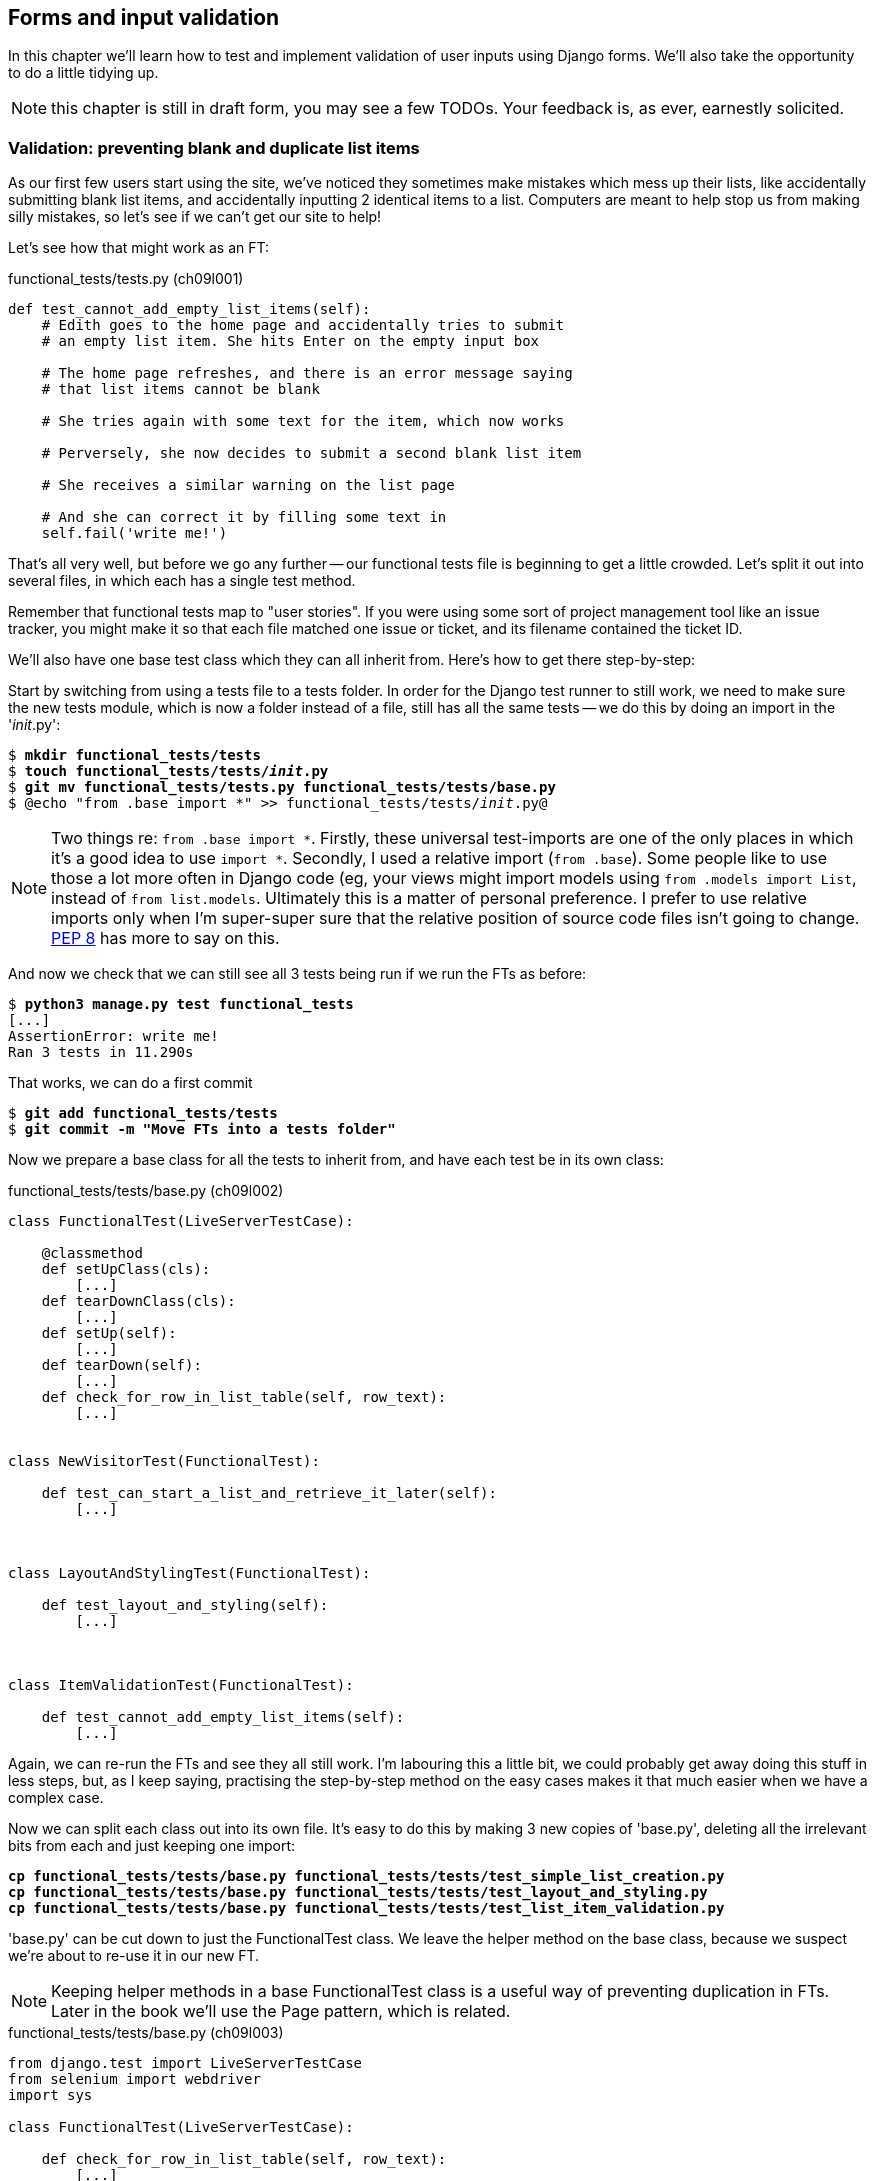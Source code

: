 Forms and input validation
--------------------------

In this chapter we'll learn how to test and implement validation of user inputs
using Django forms. We'll also take the opportunity to do a little tidying up.

NOTE: this chapter is still in draft form, you may see a few TODOs.  Your
feedback is, as ever, earnestly solicited.


Validation: preventing blank and duplicate list items
~~~~~~~~~~~~~~~~~~~~~~~~~~~~~~~~~~~~~~~~~~~~~~~~~~~~~

As our first few users start using the site, we've noticed they sometimes make 
mistakes which mess up their lists, like accidentally submitting blank list
items, and accidentally inputting 2 identical items to a list.  Computers are
meant to help stop us from making silly mistakes, so let's see if we can't get
our site to help!

Let's see how that might work as an FT:


[role="sourcecode"]
.functional_tests/tests.py (ch09l001)
[source,python]
----
def test_cannot_add_empty_list_items(self):
    # Edith goes to the home page and accidentally tries to submit
    # an empty list item. She hits Enter on the empty input box

    # The home page refreshes, and there is an error message saying
    # that list items cannot be blank

    # She tries again with some text for the item, which now works

    # Perversely, she now decides to submit a second blank list item

    # She receives a similar warning on the list page

    # And she can correct it by filling some text in
    self.fail('write me!')
----

That's all very well, but before we go any further -- our functional tests
file is beginning to get a little crowded.  Let's split it out into several
files, in which each has a single test method.  

Remember that functional tests map to "user stories". If you were using some
sort of project management tool like an issue tracker, you might make it so
that each file matched one issue or ticket, and its filename contained the
ticket ID.

We'll also have one base test class which they can all inherit from.  Here's 
how to get there step-by-step:

Start by switching from using a tests file to a tests folder. In order for the
Django test runner to still work, we need to make sure the new tests module,
which is now a folder instead of a file, still has all the same tests -- we do
this by doing an import in the '__init__.py':

[subs="specialcharacters,quotes"]
----
$ *mkdir functional_tests/tests*
$ *touch functional_tests/tests/__init__.py*
$ *git mv functional_tests/tests.py functional_tests/tests/base.py*
$ @echo "from .base import *" >> functional_tests/tests/__init__.py@
----

NOTE: Two things re: `from .base import *`. Firstly, these universal 
test-imports are one of the only places in which it's a good idea to use
`import *`.  Secondly, I used a relative import (`from .base`). Some people
like to use those a lot more often in Django code (eg, your views might import
models using `from .models import List`, instead of `from list.models`.
Ultimately this is a matter of personal preference.  I prefer to use relative 
imports only when I'm super-super sure that the relative position of source
code files isn't going to change.
http://www.python.org/dev/peps/pep-0008/#imports[PEP 8] has more to say on
this.

And now we check that we can still see all 3 tests being run if we run
the FTs as before:

[subs="specialcharacters,quotes"]
----
$ *python3 manage.py test functional_tests*
[...]
AssertionError: write me!
Ran 3 tests in 11.290s
----

That works, we can do a first commit

[subs="specialcharacters,quotes"]
----
$ *git add functional_tests/tests*
$ *git commit -m "Move FTs into a tests folder"*
----

Now we prepare a base class for all the tests to inherit from, and have
each test be in its own class:

[role="sourcecode"]
.functional_tests/tests/base.py (ch09l002)
[source,python]
----
class FunctionalTest(LiveServerTestCase):

    @classmethod
    def setUpClass(cls):
        [...]
    def tearDownClass(cls):
        [...]
    def setUp(self):
        [...]
    def tearDown(self):
        [...]
    def check_for_row_in_list_table(self, row_text):
        [...]


class NewVisitorTest(FunctionalTest):

    def test_can_start_a_list_and_retrieve_it_later(self):
        [...]



class LayoutAndStylingTest(FunctionalTest):

    def test_layout_and_styling(self):
        [...]



class ItemValidationTest(FunctionalTest):

    def test_cannot_add_empty_list_items(self):
        [...]
----

Again, we can re-run the FTs and see they all still work.  I'm labouring this a
little bit, we could probably get away doing this stuff in less steps, but, as
I keep saying, practising the step-by-step method on the easy cases makes it
that much easier when we have a complex case.

Now we can split each class out into its own file.  It's easy to do this
by making 3 new copies of 'base.py', deleting all the irrelevant bits from
each and just keeping one import:

[subs="specialcharacters,quotes"]
----
*cp functional_tests/tests/base.py functional_tests/tests/test_simple_list_creation.py*
*cp functional_tests/tests/base.py functional_tests/tests/test_layout_and_styling.py*
*cp functional_tests/tests/base.py functional_tests/tests/test_list_item_validation.py*
----

'base.py' can be cut down to just the FunctionalTest class.  We leave the
helper method on the base class, because we suspect we're about to re-use
it in our new FT.

NOTE: Keeping helper methods in a base FunctionalTest class is a useful way 
of preventing duplication in FTs.  Later in the book we'll use the Page
pattern, which is related.

[role="sourcecode"]
.functional_tests/tests/base.py (ch09l003)
[source,python]
----
from django.test import LiveServerTestCase
from selenium import webdriver
import sys

class FunctionalTest(LiveServerTestCase):

    def check_for_row_in_list_table(self, row_text):
        [...]

----

Our first FT is now in its own file, with one class and one test method:

[role="sourcecode"]
.functional_tests/tests/test_simple_list_creation.py (ch09l004)
[source,python]
----
from .base import FunctionalTest
from selenium import webdriver
from selenium.webdriver.common.keys import Keys

class NewVisitorTest(FunctionalTest):
    def test_can_start_a_list_and_retrieve_it_later(self):
        [...]
----

The layout and styling FT is now one file and one class:

[role="sourcecode"]
.functional_tests/tests/test_layout_and_styling.py (ch09l005)
[source,python]
----
from .base import FunctionalTest

class LayoutAndStylingTest(FunctionalTest):
        [...]
----

And finally our new validation test is in a file of its own too:

[role="sourcecode"]
.functional_tests/tests/test_list_item_validation.py (ch09l006)
[source,python]
----
from .base import FunctionalTest

class ItemValidationTest(FunctionalTest):
        [...]
----

Finally we need to change the tests module's dunderinit to import our 3
test classes:


[role="sourcecode"]
.functional_tests/tests/__init__.py (ch09l007)
[source,python]
----
from .test_simple_list_creation import NewVisitorTest
from .test_layout_and_styling import LayoutAndStylingTest
from .test_list_item_validation import ItemValidationTest
----

And we can test everything worked by re-running `manage.py test`, and checking
once again that all 3 tests are run.

----
AssertionError: write me!
----

As a side-bonus, we're now able to run an individual test class, like this:

[subs="specialcharacters,quotes"]
----
$ *python3 manage.py test functional_tests.ItemValidationTest*
[...]
AssertionError: write me!
----

Brilliant, no need to sit around waiting for all the FTs when we're only
interested in a single one. Although we need to remember to run all of them
now and again, to check for regressions.  Later in the book we'll see how
to give that task over to an automated Continuous Integration loop. For now
let's commit!

[subs="specialcharacters,quotes"]
----
$ *git status* 
$ *git add functional_tests* 
$ *git commit -m"Moved Fts into their own individual files"*
----


Now let's start implementing the test, or at least the beginning of it:


[role="sourcecode"]
.functional_tests/tests/test_list_item_validation.py (ch09l008)
[source,python]
----
def test_cannot_add_empty_list_items(self):
    # Edith goes to the home page and accidentally tries to submit
    # an empty list item. She hits Enter on the empty input box
    self.browser.get(self.server_url)
    self.browser.find_element_by_id('id_new_item').send_keys('\n')

    # The home page refreshes, and there is an error message saying
    # that list items cannot be blank
    error = self.browser.find_element_by_css_selector('.error') #<1>
    self.assertEqual(error.text, "You can't have an empty list item")

    # She tries again with some text for the item, which now works
    self.browser.find_element_by_id('id_new_item').send_keys('Buy milk\n')
    self.check_for_row_in_list_table('1: Buy milk') #<2>

    # Perversely, she now decides to submit a second blank list item
    self.browser.find_element_by_id('id_new_item').send_keys('\n')

    # She receives a similar warning on the list page
    self.check_for_row_in_list_table('1: Buy milk')
    error = self.browser.find_element_by_css_selector('.error')
    self.assertEqual(error.text, "You can't have an empty list item")

    # And she can correct it by filling some text in
    self.browser.find_element_by_id('id_new_item').send_keys('Make tea\n')
    self.check_for_row_in_list_table('1: Buy milk')
    self.check_for_row_in_list_table('2: Make tea')

    self.fail("Don't forget to also test duplicate items!")

----

A couple of things to note about this test:

<1> We specify we're going to use a CSS class called `.error` to mark our
error text.  We'll see that Bootstrap has some useful styling for those
<2> As predicted, we are re-using the `check_for_row_in_list_table` helper
function when we want to confirm that list item submission *does* work.

TODO: actually use those bootstrap classes! 

The technique of keeping helper methods in a parent class is absolutely
vital to preventing duplication across your functional test code.  The day
we decide to change the implementation of how our list table works, we want
to make sure we only have to change our FT code in one place, not in dozens
of places across loads of FTs...

And we're off!

----
selenium.common.exceptions.NoSuchElementException: Message: 'Unable to locate
element: {"method":"css selector","selector":".error"}' ; Stacktrace: 
----


Using model-layer validation
~~~~~~~~~~~~~~~~~~~~~~~~~~~~

There are two levels at which you can do validation in Django. One is
at the model level, and the other is higher up at the forms level.  I
like to use the lower level whenever possible, partially because I'm
a bit too fond of databases and database integrity rules, and partially
because it's safer -- you can sometimes forget which form you use to 
validate input, but you're always going to use the same database.


Refactoring unit tests into several files
^^^^^^^^^^^^^^^^^^^^^^^^^^^^^^^^^^^^^^^^^

We're going to want to add another test for our model, but before we
do so, it's time to tidy up our unit tests in a similar way to the
functional tests:

[subs="specialcharacters,quotes"]
----
$ @mkdir lists/tests@
$ @touch lists/tests/__init__.py@
$ @git mv lists/tests.py lists/tests/test_all.py@
$ @echo "from .test_all import *" > lists/tests/__init__.py@
$ @git st@
$ @git add lists/tests@
$ @python3 manage.py test lists@
[...]
Ran 9 tests in 0.034s

OK
$ @git commit -m"Move unit tests into a folder with single file"@
----

Now we turn test_all into two files, one called `test_views.py` which
only contains view tests, and one called `test_models.py`:

[subs="specialcharacters,quotes"]
----
$ *git mv lists/tests/test_all.py lists/tests/test_views.py*
$ *cp lists/tests/test_views.py lists/tests/test_models.py*
----

We then strip 'test_models.py' down to being just the one test -- it means
it needs far fewer imports:

[role="sourcecode"]
.lists/tests/test_models.py (ch09l009)
[source,python]
----
from django.test import TestCase

from lists.models import Item, List


class ListAndItemModelsTest(TestCase):

    def test_saving_and_retrieving_items(self):
        list = List()
        [...]
----

Whereas 'test_views.py'  just loses one class:

[role="sourcecode"]
.lists/tests/test_views.py (ch09l010)
[source,diff]
----
--- a/lists/tests/test_views.py
+++ b/lists/tests/test_views.py
@@ -103,34 +103,3 @@ class ListViewTest(TestCase):
         self.assertNotContains(response, 'other list item 1')
         self.assertNotContains(response, 'other list item 2')
 
-
-
-class ListAndItemModelsTest(TestCase):
-
-    def test_saving_and_retrieving_items(self):
[...]
----

And we re-run the tests to check everything is still there:

[subs="specialcharacters,macros"]
----
$ pass:quotes[*python3 manage.py test lists*] 
ImportError: No module named 'lists.tests.test_all'
----

Oops!  Forgot to change the dunderinit:


[role="sourcecode"]
.lists/tests/__init__.py (ch09l011)
[source,python]
----
from .test_models import *
from .test_views import *
----

[subs="specialcharacters,quotes"]
----
$ *python3 manage.py test lists*
[...]
Ran 9 tests in 0.040s

OK
----

Great!  

[subs="specialcharacters,quotes"]
----
$ *git add lists/tests*
$ *git commit -m "Split out unit tests into two files"*
----

NOTE: Some people like to make their unit tests into a tests folder straight
away, as soon as they start a project, with the addition of another file,
'test_forms.py'. That's a perfectly good idea, I just thought I'd wait until it
became necessary, to avoid doing too much housekeeping all in the first
chapter!



Unit testing model validation and the self.assertRaises context manager
^^^^^^^^^^^^^^^^^^^^^^^^^^^^^^^^^^^^^^^^^^^^^^^^^^^^^^^^^^^^^^^^^^^^^^^

Let's add a new test method to `ListAndItemModelsTest`, which tries to create
a blank list item:

[role="sourcecode"]
.lists/tests/test_models.py (ch09l012)
[source,python]
----
from django.core.exceptions import ValidationError
class ListAndItemModelsTest(TestCase):
    [...]

    def test_cannot_save_empty_list_items(self):
        list1 = List.objects.create()
        item = Item(list=list1, text='')
        with self.assertRaises(ValidationError):
            item.save()
----

This is a new unit testing technique: when we want to check that doing
something will raise an error, we can use the `self.assertRaises` context
manager.  We could have used something like this instead:

[role="skipme"]
[source,python]
----
try:
    item.save()
    self.fail('The full_clean should have raised an exception')
except ValidationError:
    pass
----

But the `with` formulation is neater.  Now, we can try running the test, 
and see if fail:

----
    item.save()
AssertionError: ValidationError not raised
----


Overriding the save method on a model to ensure validation
^^^^^^^^^^^^^^^^^^^^^^^^^^^^^^^^^^^^^^^^^^^^^^^^^^^^^^^^^^

And now we discover one of Django's dirty little secrets. 'This test should
already pass'.  If you take a look at the
https://docs.djangoproject.com/en/1.5/ref/models/fields/#blank[docs for the
Django model fields], you'll see that `TextField` actually defaults to
`blank=False`, which means that it 'should' disallow empty values.

So why is the test not failing?  Well, for 
https://groups.google.com/forum/#!topic/django-developers/uIhzSwWHj4c[slightly
tedious historical reasons], Django models don't run full validation on
save.  As we'll see later, any constraints that are actually implemented in the
database will raise errors on save, but Sqlite doesn't support enforcing
emptiness constraints on text columns, and so our save method is letting this
invalid value through silently.

Django does have a method to manually run full validation however, called
`full_clean`.  You can hack it in to see it work if you like:


[role="sourcecode"]
.lists/tests/test_models.py
[source,python]
----
    with self.assertRaises(ValidationError):
        item.save()
        item.full_clean()
----

Which would get the tests to pass.  Let's revert it an make a real
implementation by overriding the model's `save` method:

[role="sourcecode"]
.lists/models.py (ch09l013)
[source,python]
----
class Item(models.Model):
    text = models.TextField()
    list = models.ForeignKey(List)

    def save(self, *args, **kwargs):
        self.full_clean()
        super().save(*args, **kwargs)
----

NOTE: It's good practice to use `*args, **kwargs` when overriding Django
model methods like `save`, because they're called from all sorts of strange
places, and you want to make sure those arguments get passed to the superclass
save, so that all the Django magic still works.

That works:

[subs="specialcharacters,macros"]
----
$ pass:quotes[*python3 manage.py test lists*] 
Creating test database for alias 'default'...
..........
 ---------------------------------------------------------------------
Ran 10 tests in 0.037s

OK
Destroying test database for alias 'default'...
----


Handling model validation errors in the view:
~~~~~~~~~~~~~~~~~~~~~~~~~~~~~~~~~~~~~~~~~~~~~

Next we want to surface those validation errors from the model into a useful
form for the user.  This is the job of the view and template. We start by
adjusting our tests in the `NewListTest` class.  I'm going to use two slightly
different error-handling patterns here.

In the first case, our URL and view for new lists will optionally render the
same template as the home page, but with the addition of an error message.
Here's a unit test for that:

[role="sourcecode"]
.lists/tests/test_views.py (ch09l014)
[source,python]
----
class NewListTest(TestCase):
    [...]

    def test_validation_errors_sent_back_to_home_page_template(self):
        response = self.client.post('/lists/new', data={'item_text': ''})
        self.assertEqual(Item.objects.all().count(), 0)
        self.assertTemplateUsed(response, 'home.html')
        expected_error =  "You can't have an empty list item"
        self.assertContains(response, expected_error)
----

As we're writing this test, we might get slightly offended by the '/lists/new'
URL, which we're manually entering as a string. We've got a lot of URLs
hard-coded in our tests, in our views, and in our templates, which violates the
DRY principle.  I don't mind a bit of duplication in tests, but we should
definitely be on the lookout for hard-coded URLs in our views and templates,
and make a note to refactor them out.  But we won't do them straight away,
because right now our application is in a broken state. We want to get back
to a working state first.  

As it is, the test fails out with an error -- our view tries to save an item
with blank text, but the model validation raises an exception:

----
django.core.exceptions.ValidationError: {'text': ['This field cannot be
blank.']}
----

So we try our first approach:  using a try/except to detect errors. Obeying the
testing goat, we start by just the try/except and nothing else.  The tests
should tell us what to code next...

[role="sourcecode"]
.lists/views.py (ch09l015)
[source,python]
----
from django.core.exceptions import ValidationError
[...]

def new_list(request):
    list = List.objects.create()
    try:
        Item.objects.create(text=request.POST['item_text'], list=list)
    except ValidationError:
        pass
    return redirect('/lists/%d/' % (list.id,))
----

As we're looking at the view code, we make a note that there's a hard-coded
URL in there.  Let's add that to our scratchpad:

* remove hard-coded URLs from 'views.py'

Back to the test, which wants us to use a template:

----
AssertionError: No templates used to render the response
----

We try that naively:

[role="sourcecode"]
.lists/views.py (ch09l016)
[source,python]
----
    except ValidationError:
        return render(request, 'home.html')
----

And the tests now tell us to put the error message into the template:

----
AssertionError: False is not true : Couldn't find 'You can't have an empty list
item' in response
----

We do that by passing a new template variable in:

[role="sourcecode"]
.lists/views.py (ch09l017)
[source,python]
----
    except ValidationError:
        error_text = "You can't have an empty list item"
        return render(request, 'home.html', {"error": error_text})
----

And adjusting the template itself:

[role="sourcecode"]
.lists/templates/home.html (ch09l018)
[source,html]
----
    <form method="POST" action="/lists/new" >
        <input name="item_text" id="id_new_item" placeholder="Enter a to-do item" />
        {% csrf_token %}
        {% if error %}
            <p class="error">{{ error }}</p>
        {% endif %}
    </form>
----

Making a note of another hard-coded URL in the form:

* remove hard-coded URLs from 'views.py'
* remove hard-coded URLs from form in 'home.html'

Hmm, it looks like this code doesn't quite work:

----
AssertionError: False is not true : Couldn't find 'You can't have an empty list
item' in response
----

A little print-based debug...

[role="sourcecode"]
.lists/tests/test_views.py
[source,python]
----
expected_error =  "You can't have an empty list item"
print(response.content.decode())
self.assertContains(response, expected_error)
----

...will show us the cause: Django has HTML-escaped the apostrophe:

----
<p class="error">You can&#39;t have an empty list item</p>
----

We could hack something like this in to our test:

[role="skipme"]
[source,python]
----
    expected_error =  "You can&#39;t have an empty list item"
----

But using Django's helper function is probably a better idea:


[role="sourcecode"]
.lists/tests/test_views.py (ch09l019)
[source,python]
----
from django.utils.html import escape
[...]

    expected_error =  escape("You can't have an empty list item")
    self.assertContains(response, expected_error)
----

That passes!  Do the FTs pass?


[subs="specialcharacters,macros"]
----
$ pass:quotes[*python3 manage.py test functional_tests.ItemValidationTest*] 
[...]
  File
"/workspace/superlists/functional_tests/tests/test_list_item_validation.py",
line 24, in test_cannot_add_empty_list_items
[...]
selenium.common.exceptions.NoSuchElementException: Message: 'Unable to locate
element: {"method":"id","selector":"id_list_table"}' ; Stacktrace: 

----

Not quite, but they did get a little further.  Checking the `line 24`, we can
see that we've got past the first part of the test, and are now onto the second
check -- that submitting a second empty item also raises an exception.  That's
currently producing a server error instead of a nice exception, so let's fix
that.

First, a little commit:


[subs="specialcharacters,quotes"]
----
$ *git commit -am"Adjust new list view to render validation errors"*
----


Django pattern: processing POST request in the same view as renders the form
^^^^^^^^^^^^^^^^^^^^^^^^^^^^^^^^^^^^^^^^^^^^^^^^^^^^^^^^^^^^^^^^^^^^^^^^^^^^

This time we'll use a slightly different approach, one that's actually a very
common pattern in Django, which is to use the same view to process POST
requests as to render the form that they come from.  Whilst this doesn't fit
the REST-ful URL model quite as well, it has the important advantage that the
same URL can display a form, and display any errors encountered in processing
the user's input.

So, in 'list.html', our form will have a different target:

[role="sourcecode"]
.lists/templates/list.html (ch09l020)
[source,html]
----
    <form method="POST" action="/lists/{{ list.id }}/" >
----

Incidentally, that's another item in our to-do list:

* remove hard-coded URLs from 'views.py'
* remove hard-coded URLs from form in 'home.html'
* remove hard-coded URLs from form in 'list.html'

This will immediately break our original functional test:

[subs="specialcharacters,macros"]
----
$ pass:quotes[*python3 manage.py test functional_tests.NewVisitorTest*]
AssertionError: '2: Use peacock feathers to make a fly' not found in ['1: Buy
peacock feathers']
----

Now let's change the tests for saving POST requests to existing lists. We
move them both into `ListViewTest`, and make them point at the base list URL:

[role="sourcecode"]
.lists/tests/test_views.py (ch09l021)
[source,python]
----
class ListViewTest(TestCase):

    def test_list_view_passes_list_to_list_template(self):
        [...]

    def test_list_view_displays_items_for_that_list(self):
        [...]

    def test_can_save_a_POST_request_to_an_existing_list(self):
        [...]
        self.client.post(
            '/lists/%d/' % (correct_list.id,),
            data={'item_text': 'A new item for an existing list'}
        )

    def test_POST_redirects_to_list_view(self):
        [...]
        response = self.client.post(
            '/lists/%d/' % (correct_list.id,),
----

Note that the `NewItemTest` class disappears.  I've also changed the name
of the redirect test to make it explicit that it only applies to POST 
requests. That gives

----
FAIL: test_POST_redirects_to_list_view (lists.tests.test_views.ListViewTest)
AssertionError: 200 != 302 : Response didn't redirect as expected: Response
code was 200 (expected 302)
[...]
FAIL: test_can_save_a_POST_request_to_an_existing_list
(lists.tests.test_views.ListViewTest)
AssertionError: 0 != 1
----

We change the `view_list` function to handle two types of request,
and delete the `add_item` view:


[role="sourcecode"]
.lists/views.py (ch09l022)
[source,python]
----
def view_list(request, list_id):
    list = List.objects.get(id=list_id)
    if request.method == 'POST':
        Item.objects.create(text=request.POST['item_text'], list=list)
        return redirect('/lists/%d/' % (list.id,))
    return render(request, 'list.html', {'list': list})
----


Oops, a couple of unexpected failures:

----
django.core.exceptions.ViewDoesNotExist: Could not import lists.views.add_item.
View does not exist in module lists.views.
[...]
django.core.exceptions.ViewDoesNotExist: Could not import lists.views.add_item.
View does not exist in module lists.views.
----

It's because we've deleted the view, but it's still being referred to in
'urls.py'.  We remove it from there:

[role="sourcecode"]
.lists/urls.py (ch09l023)
[source,python]
----
urlpatterns = patterns('',
    url(r'^(\d+)/$', 'lists.views.view_list', name='view_list'),
    url(r'^new$', 'lists.views.new_list', name='new_list'),
)
----

And that gets us to the `OK`. Let's try a full FT run, to make sure our
refactor is complete:


[subs="specialcharacters,quotes"]
----
$ *python3 manage.py test functional_tests*
[...]

Ran 3 tests in 15.276s

FAILED (errors=1)
----

We're back to the 1 failure in our new functional test. We should commit there.

[subs="specialcharacters,quotes"]
----
$ *git commit -am"Refactor list view to handle new item POSTs"*
----


Now we can write a new unit test for the validation of items posted 
to the 'existing' lists view.  It's very similar to the one for the 
home page, just a couple of tweaks:

[role="sourcecode"]
.lists/tests/test_views.py (ch09l024)
[source,python]
----
class ListViewTest(TestCase):
    [...]

    def test_validation_errors_end_up_on_lists_page(self):
        listey = List.objects.create()
        
        response = self.client.post(
            '/lists/%d/' % (listey.id,),
            data={'item_text': ''}
        ) 
        self.assertEqual(Item.objects.all().count(), 0)
        self.assertTemplateUsed(response, 'list.html')
        expected_error =  escape("You can't have an empty list item")
        self.assertContains(response, expected_error)
----

Which should fail, because our view currently doesn't catch validation
errors from the save. 

----
django.core.exceptions.ValidationError: {'text': ['This field cannot be
blank.']}
----

Here's an implementation:


[role="sourcecode"]
.lists/views.py (ch09l025)
[source,python]
----
def view_list(request, list_id):
    list = List.objects.get(id=list_id)
    error = None

    if request.method == 'POST':
        try:
            Item.objects.create(text=request.POST['item_text'], list=list)
            return redirect('/lists/%d/' % (list.id,))
        except ValidationError:
            error = "You can't have an empty list item"

    return render(request, 'list.html', {'list': list, "error": error})
----

It's not deeply satisfying is it? There's definitely some duplication of code
here, that try/except occurs twice in 'views.py', and in general things are 
feeling clunky.

Let's wait a bit before we do a refactor though, because we know we're about to
do some slightly different validation coding for duplicate items. We'll just
add it to our scratchpad for now:

* remove hard-coded URLs from 'views.py'
* remove hard-coded URLs from form in 'home.html'
* remove hard-coded URLs from form in 'list.html'
* remove duplication of validation logic in views.


NOTE: One of the reasons that the "three strikes and refactor" rule exists is
that, if you wait until you have 3 use cases, each might be slightly different,
and it gives you a better view for what the commmon functionality is.  If you
refactor too early, you may find that the 3rd use case doesn't quite fit with
your refactored code...

Meantime we need to add the error to the list template.

[role="sourcecode"]
.lists/templates/list.html (ch09l026)
[source,html]
----
<form method="POST" action="/lists/{{ list.id }}/" >
    <input name="item_text" id="id_new_item" placeholder="Enter a to-do item" />
    {% csrf_token %}
    {% if error %}
        <p class="error">{{ error }}</p>
    {% endif %}
</form>
----


And that gets us to the end of the test!

----
AssertionError: Don't forget to also test duplicate items!
----

Fantastic!  We're back to a working state, so we can take a look at some
of the items on our scratchpad.  But I'd say it's a good time for a tea
break first...


Refactor: Removing hard-coded URLs
~~~~~~~~~~~~~~~~~~~~~~~~~~~~~~~~~~

Do you remember those `name=` parameters in 'urls.py'? We just copied
them across from the default example Django gave us, and I've been giving
them some reasonably descriptive names. Now we find out what they're for!

[role="skipme"]
[source,python]
----
    url(r'^(\d+)/$', 'lists.views.view_list', name='view_list'),
    url(r'^new$', 'lists.views.new_list', name='new_list'),
----

The {% url %} template tag
^^^^^^^^^^^^^^^^^^^^^^^^^^

We can replace the hard-coded URL in 'home.html' with a Django template tag
which refers to the URL's "name":

[role="sourcecode"]
.lists/templates/home.html (ch09l026-1)
[source,html]
----
    <form method="POST" action="{% url 'new_list' %}" >
----

We check that doesn't break the unit tests:

[subs="specialcharacters,macros"]
----
$ pass:quotes[*python3 manage.py test lists*]
OK
----

And we check the functional tests too:

[subs="specialcharacters,macros"]
----
$ pass:quotes[*python3 manage.py test functional_tests*]
AssertionError: Don't forget to also test duplicate items!

Ran 3 tests in 12.932s
----

That's OK, it's the `self.fail` at the end of the test. We're happy the 
application still works just as well.

* remove hard-coded URLs from 'views.py'
* [strikethrough line-through]#remove hard-coded URLs from form in 'home.html'#
* remove hard-coded URLs from form in 'list.html'
* remove duplication of validation logic in views.

Let's do the other template while we're at it.  This one is more interesting,
because we pass it a parameter:


[role="sourcecode"]
.lists/templates/list.html (ch09l026-2)
[source,html]
----
    <form method="POST" action="{% url 'view_list' list.id %}" >
----

More info in the 
https://docs.djangoproject.com/en/1.5/ref/templates/builtins/#url[Django docs
on template tags].

We run the tests again, and check they all pass (or get to the expected
self.fail):

[subs="specialcharacters,macros"]
----
$ pass:quotes[*python3 manage.py test lists*]
OK
$ pass:quotes[*python3 manage.py test functional_tests*]
FAILED (failures=1)
----

That's worthy of a commit:

[subs="specialcharacters,quotes"]
----
$ *git commit -am"Refactor hard-coded URLs out of templates"*
----

Now let's tackle 'views.py. One way of doing it is just like in the
template, passing in the name of the URL and a positional argument:

[role="sourcecode"]
.lists/views.py (ch09l026-3)
[source,python]
----
def new_list(request):
    [...]
    return redirect('view_list', list.id)
----

That would get the unit and functional tests passing, but the `redirect`
function can do even better magic than that!  In Django, because Model objects
are often associated with a particular URL, you can define a special function
called `get_absolute_url` which says what page diplays the item.  It's useful
in this case, but it's also useful in the Django admin view (which we'll see
later in the book): it will let you jump from looking at an object in the admin
view to looking at the object on the live site. I'd always recommend defining
a `get_absolute_url` for a model whenever there is one that makes sense, it
takes no time at all.

All it takes is a super-simple unit test in 'test_models.py':

[role="sourcecode"]
.lists/tests/test_models.py (ch09l026-4)
[source,python]
----
    def test_get_absolute_url(self):
        list1 = List.objects.create()
        self.assertEqual(list1.get_absolute_url(), '/lists/%d/' % (list1.id,))
----

//TODO: simplify first model test at this point??

Which gives


----
AttributeError: 'List' object has no attribute 'get_absolute_url'
----

And the implementation use one of Django's shortcut functions, so again we
obey DRY and avoid using a hard-coded string:

[role="sourcecode"]
.lists/models.py (ch09l026-5)
[source,python]
----
from django.shortcuts import resolve_url


class List(models.Model):

    def get_absolute_url(self):
        return resolve_url('view_list', self.id)
----

And now we can use it in the view -- the `redirect` function just takes the
object we want to redirect to, and it uses `get_absolute_url` under the
hood automagically!


[role="sourcecode"]
.lists/views.py (ch09l026-6)
[source,python]
----
def new_list(request):
    [...]
    return redirect(list)
----

Again, there's more info in the
https://docs.djangoproject.com/en/1.5/topics/http/shortcuts/#redirect[Django
docs]

Grand.  A full unit test and functional test run to assure ourselves that
everything still works:

[subs="specialcharacters,macros"]
----
$ pass:quotes[*python3 manage.py test lists*]
OK
$ pass:quotes[*python3 manage.py test functional_tests*]
FAILED (failures=1)
----

Cross off our todos:

* [strikethrough line-through]#remove hard-coded URLs from 'views.py'#
* [strikethrough line-through]#remove hard-coded URLs from form in 'home.html'#
* [strikethrough line-through]#remove hard-coded URLs from form in 'list.html'#
* remove duplication of validation logic in views.

And a commit:

[subs="specialcharacters,quotes"]
----
$ *git commit -am"Use get_absolute_url on List model to DRY urls in views"*
----

And back to our onions...




Another FT for duplicate items
~~~~~~~~~~~~~~~~~~~~~~~~~~~~~~

We can delete the `self.fail` from the previous test and add a second
test method to `ItemValidationTest`:

[role="sourcecode"]
.functional_tests/tests/test_list_item_validation.py (ch09l027)
[source,python]
----
def test_cannot_add_dulicate_items(self):
    # Edith goes to the home page and starts a new list
    self.browser.get(self.server_url)
    self.browser.find_element_by_id('id_new_item').send_keys('Buy wellies\n')
    self.check_for_row_in_list_table('1: Buy wellies')

    # She accidentally tries to enter a duplicate item
    self.browser.find_element_by_id('id_new_item').send_keys('Buy wellies\n')

    # She sees a helpful error message
    self.check_for_row_in_list_table('1: Buy wellies')
    error = self.browser.find_element_by_css_selector('.error')
    self.assertEqual(error.text, "You've already got this in your list")
----

Why have two test methods rather than extending one, or having a new file
and class?  It just feels like these two tests belong together, but are
separate enough to merit being their own class...


[subs="specialcharacters,macros"]
----
$ pass:quotes[*python3 manage.py test functional_tests.ItemValidationTest*] 
[...]
selenium.common.exceptions.NoSuchElementException: Message: 'Unable to locate
element: {"method":"css selector","selector":".error"}' ; Stacktrace: 

Ran 2 tests in 9.613s
----

OK, so we know the first of the two tests passes now, is there a way to run
just the failing one, I hear you ask!  Why yes indeed -- the technique known
as 'Dontification'.

Dontification
^^^^^^^^^^^^^

[role="sourcecode skipme"]
.lists/functional_tests/test_list_item_validation.py
[source,python]
----
    def DONTtest_cannot_add_empty_list_items(self):
----

We can 'temporarily' rename any of our test methods in such a way that they
don't begin with `test_`, and then the test runner ignores them.

WARNING: Dontification is dangerous -- you need to remember to change it back 
before you commit your changes back to the repo.  This is why line-by-line 
reviews of each of your diffs are a good idea!


Preventing duplicates at the model layer
^^^^^^^^^^^^^^^^^^^^^^^^^^^^^^^^^^^^^^^^

We add another test to our model unit tests to check that duplicate items
in the same list raise an error

[role="sourcecode"]
.lists/tests/test_models.py (ch09l028)
[source,python]
----
def test_cannot_save_duplicate_items(self):
    list1 = List.objects.create()
    Item.objects.create(list=list1, text='bla')
    with self.assertRaises(ValidationError):
        Item.objects.create(list=list1, text='bla')
----

And, while it occurs to us, we add another test to make sure we don't 
overdo it on our integrity constraints:


[role="sourcecode"]
.lists/tests/test_models.py (ch09l029)
[source,python]
----
def test_CAN_save_same_item_to_different_lists(self):
    list1 = List.objects.create()
    list2 = List.objects.create()
    Item.objects.create(list=list1, text='bla')
    Item.objects.create(list=list2, text='bla') # should not raise
----

I always like to put a little comment for tests which are checking 
that a particular use case should 'not' raise an error, otherwise
it can be hard to see what's being tested.

----
AssertionError: ValidationError not raised
----

If we want to get it deliberately wrong, we can do this:


[role="sourcecode"]
.lists/models.py (ch09l030)
[source,python]
----
class Item(models.Model):
    text = models.TextField(unique=True)
    list = models.ForeignKey(List)
----

That lets us check that our second test really does pick up on this
problem:

----
Traceback (most recent call last):
  File "/workspace/superlists/lists/tests/test_models.py", line 60, in
test_CAN_save_same_item_to_different_lists
    Item.objects.create(list=list2, text='bla') # should not raise
    [...]
django.core.exceptions.ValidationError: {'text': ['Item with this Text already
exists.']}
----

.An aside on when to test for developer stupidity
*******************************************************************************
One of the judgement calls in testing is when you should write tests that sound
like "check we haven't done something stupid".  In general, you should be wary
of these.

In this case, we've written a test to check that you can't save duplicate items
to the same list.  Now, the simplest way to get that test to pass, the way in
which you'd write the least lines of code, would be to make it impossible to
save 'any' duplicate items.  That justifies writing another test, despite the
fact that it would be a "stupid" or "wrong" thing for us to code.

But you can't be writing tests for every possible way we could have coded
something wrong.  If you have a function that adds two numbers, you can write
a couple of tests:

[role="skipme"]
[source,python]
----
assert adder(1, 1) == 2
assert adder(2, 1) == 3
----

But you have the right to assume that the implementation isn't deliberately
screwey or perverse:

[role="skipme"]
[source,python]
----
def adder(a, b):
    # unlikely code!
    if a = 3:
        return 666
    else:
        return a + b
----

One way of putting it is that you should trust yourself not to do something
'deliberately' stupid, but not to do something 'accidentally' stupid.
*******************************************************************************

Great.  The real implementation happens in a special class attribute called
`Meta`, and a constraint which says that that an item must be unique for a
particular list, or in other words, that text and list must be unique together:

[role="sourcecode"]
.lists/models.py (ch09l031)
[source,python]
----
class Item(models.Model):
    text = models.TextField()
    list = models.ForeignKey(List)

    class Meta:
        unique_together = ('list', 'text')


    def save(self, *args, **kwargs):
        [...]
----

You might want to take a quick peek at the 
https://docs.djangoproject.com/en/1.5/ref/models/options/[Django docs on model
meta attributes] at this point.


A little digression on Queryset ordering and string representations
^^^^^^^^^^^^^^^^^^^^^^^^^^^^^^^^^^^^^^^^^^^^^^^^^^^^^^^^^^^^^^^^^^^

When we run the tests they reveal an unexpected failure:

----
======================================================================
FAIL: test_saving_and_retrieving_items
(lists.tests.test_models.ListAndItemModelsTest)
 ---------------------------------------------------------------------
Traceback (most recent call last):
  File "/workspace/superlists/lists/tests/test_models.py", line 31, in
test_saving_and_retrieving_items
    self.assertEqual(first_saved_item.text, 'The first (ever) list item')
AssertionError: 'Item the second' != 'The first (ever) list item'
- Item the second
[...]
----

That's a bit of a puzzler. A bit of print-based debugging:

[role="skipme"]
[role="sourcecode"]
.lists/tests/test_models.py
[source,python]
----
    first_saved_item = saved_items[0]
    print(first_saved_item.text)
    second_saved_item = saved_items[1]
    print(second_saved_item.text)
    self.assertEqual(first_saved_item.text, 'The first (ever) list item')
----


[role="skipme"]
----
.....Item the second
The first (ever) list item
F.....
----

It looks like our uniqueness constraint has messed with the default ordering
of queries like `Item.objects.all()`.  Although we already have a failing test,
it's best to add a new test that explicitly tests for ordering:


[role="sourcecode"]
.lists/tests/test_models.py (ch09l032)
[source,python]
----
    def test_list_ordering(self):
        list1 = List.objects.create()
        item1 = Item.objects.create(list=list1, text='i1')
        item2 = Item.objects.create(list=list1, text='item 2')
        item3 = Item.objects.create(list=list1, text='3')
        self.assertEqual(
            Item.objects.all(),
            [item1, item2, item3]
        )
----

That gives us a new failure, but it's not a very readable one:

----
AssertionError: [<Item: Item object>, <Item: Item object>, <Item: Item object>]
!= [<Item: Item object>, <Item: Item object>, <Item: Item object>]
----

We need a better string representation for our objects.  Let's add another
unit tests:

NOTE: Ordinarily you would be wary of adding more failing tests when you
already have some -- it makes reading test output that much more complicated,
and just generally makes you nervous. Will we ever get back to a working
state? In this case, they're all quite simple tests, so I'm not too worried.

[role="sourcecode"]
.lists/tests/test_models.py (ch09l033)
[source,python]
----
def test_string_representation(self):
    list1 = List.objects.create() 
    item1 = Item.objects.create(list=list1, text='some text')
    self.assertEqual(str(item1), item1.text)
----

That gives us:

----
AssertionError: 'Item object' != 'some text'
----

As well as the other two failures.  Let's start fixing them all now:


[role="sourcecode"]
.lists/models.py (ch09l034)
[source,python]
----
class Item(models.Model):
    [...]

    def __str__(self):
        return self.text
----

NOTE: in Python 2.x versions of Django, the string representation method used
to be __unicode__. Like much string handling, this is simplified in Python 3.
See the
https://docs.djangoproject.com/en/1.5/topics/python3/#str-and-unicode-methods[docs].


Now we're down to 2 failures, and the ordering test has a more readable failure
message:

----
AssertionError: [<Item: 3>, <Item: i1>, <Item: item 2>] != [<Item: i1>, <Item:
item 2>, <Item: 3>]
----

We can fix that in the class Meta:

[role="sourcecode"]
.lists/models.py (ch09l035)
[source,python]
----
    class Meta:
        ordering = ('id',)
        unique_together = ('list', 'text')
----

Does that work?

----
AssertionError: [<Item: i1>, <Item: item 2>, <Item: 3>] != [<Item: i1>, <Item:
item 2>, <Item: 3>]
----

Urp?  It has worked, you can see the items 'are' in the same order, but the
tests are confused.  I keep running into this problem actually -- Django
querysets don't compare well with lists.  We can fix it by converting the
queryset to a list in our test:


[role="sourcecode"]
.lists/tests/test_models.py (ch09l036)
[source,python]
----
    self.assertEqual(
        list(Item.objects.all()),
        [item1, item2, item3]
    )
----

----
OK
----

That gets us to a fully passing test suite.  Time for a commit:


[subs="specialcharacters,quotes"]
----
$ *git diff*
$ *git commit -am "Implement data validation at model layer"*
----

The next task is to handle the validation error in the view. Before we do that,
a quick aside, for the curious. Do you remember I mentioned earlier that some
data integrity errors 'are' picked up on save?  Try temporarily disabling our
`.full_clean` in the model save:

[role="sourcecode"]
.lists/models.py
[source,python]
----
    def save(self, *args, **kwargs):
        #self.full_clean()
        super().save(*args, **kwargs)
----

That gives

----
ERROR: test_cannot_save_duplicate_items
(lists.tests.test_models.ListAndItemModelsTest)
    return Database.Cursor.execute(self, query, params)
django.db.utils.IntegrityError: columns list_id, text are not unique

[... and a bunch of other failures due to validation not working any more]
----

Note that it's a different error to the one we want, an `IntegrityError` 
instead of a `ValidationError`.  


Handling validation at the views layer
~~~~~~~~~~~~~~~~~~~~~~~~~~~~~~~~~~~~~~

Let's put our `full_clean` back, and try running our FT, just to see where we are:

[role="dofirst-ch09l035"] 
----
AssertionError: "You can't have an empty list item" != "You've already got this
in your list"
----

Right.  Our site is currently mistaking one sort of validation error for 
another


Returning different error messages for different validation errors
^^^^^^^^^^^^^^^^^^^^^^^^^^^^^^^^^^^^^^^^^^^^^^^^^^^^^^^^^^^^^^^^^^

Time for a new unit test for our view.  We rename the old one too, 
to clarify who's doing what:

[role="sourcecode"]
.lists/tests/test_views.py (ch09l037)
[source,python]
----
    def test_empty_item_validation_errors_end_up_on_lists_page(self):
        [...]

    def test_duplicate_item_validation_errors_end_up_on_lists_page(self):
        list1 = List.objects.create()
        item1 = Item.objects.create(list=list1, text='textey')
        response = self.client.post(
            '/lists/%d/' % (list1.id,),
            data={'item_text': 'textey'}
        )

        self.assertEqual(Item.objects.all().count(), 1)
        self.assertTemplateUsed(response, 'list.html')
        expected_error =  escape("You've already got this in your list")
        self.assertContains(response, expected_error)
----

Gives

----
AssertionError: False is not true : Couldn't find 'You&#39;ve already got this
in your list' in response
----


Here's one possible solution:

[role="sourcecode"]
.lists/views.py (ch09l038)
[source,python]
----
def view_list(request, list_id):
    [...]

    except ValidationError as e:
        if 'blank' in str(e):
            error = "You can't have an empty list item"
        elif 'already exists' in str(e):
            error = "You've already got this in your list"
----

We can try the FT and... that works!  Time for a commit.

[subs="specialcharacters,quotes"]
----
$ *git diff*
$ *git commit -am"duplicate item validation implemented at views level"*
----


Moving validation logic into a form
~~~~~~~~~~~~~~~~~~~~~~~~~~~~~~~~~~~

That 'does' work, but we're really doing too much work in our view. Django
encourages us to use Form classes to do the work of validating user input, and
choosing what error messages to display.

NOTE: in Django, a complex view is a code smell.  Could some of that logic
be pushed out to a form?  Or to some custom methods on the model class? Or
to a non-Django module that represents your business logic?

Forms have several powers in Django:
* they can process user input and validate it for errors
* they can be rendered used in templates to render HTML input elements,
and error messages too
* and, as we'll see later, some of them can even save data to the database
for you

Let's do a little experimenting with forms by using a unit test.  My plan
is to iterate towards a complete solution, and hopefully introduce forms gradually
enough that they'll make sense if you've never seen them before!

First we add a new file to hold our forms tests in:

[role="sourcecode"]
.lists/tests/__init__.py 
[source,python]
----
from .test_forms import *
from .test_models import *
from .test_views import *
----

Then we'll add a forms unit test that just looks at the form HTML:

[role="sourcecode"]
.lists/tests/test_forms.py 
[source,python]
----
from django.test import TestCase

from lists.forms import ItemForm


class ItemFormTest(TestCase):

    def test_form_renders_item_text_input(self):
        form = ItemForm()
        self.fail(form.as_p())
----

`form.as_p()` renders the form as HTML.  This unit test is using a self.fail
for some explanatory coding.  You could just as easily use a `manage.py shell`
session, although you'd need to keep reloading your code for each change.

For now it will just fail with an import error.

Let's make a minimal form.  It inherits from the base Form class, and has 
a single field called `item_text`:

[role="sourcecode"]
.lists/forms.py 
[source,python]
----
from django import forms

class ItemForm(forms.Form):
    item_text = forms.CharField()
----

We now see a failure message which tells us what the auto-generated form 
HTML will look like.

----
    self.fail(form.as_p())
AssertionError: <p><label for="id_item_text">Item text:</label> <input
id="id_item_text" name="item_text" type="text" /></p>
----

It's already pretty close to what we have in 'home.html' and 'list.html'.  One
thing we're missing is the placeholder attribute.  Let's make a unit test
for that:

[role="sourcecode"]
.lists/tests/test_forms.py 
[source,python]
----
def test_form_renders_item_text_input(self):
    form = ItemForm()
    self.assertIn('placeholder="Enter a to-do item"', form.as_p())
----

That gives us a fail which justifies some real coding.  How can we customise
the input for a form field?  Using a "widget":


[role="sourcecode"]
.lists/forms.py 
[source,python]
----
class ItemForm(forms.Form):
    item_text = forms.CharField(
        widget=forms.fields.TextInput(attrs={'placeholder': 'Enter a to-do item'})
    )
----

Switching to a Django ModelForm
^^^^^^^^^^^^^^^^^^^^^^^^^^^^^^^

What's next?  We want our form to re-use the validation code that we've already
defined on our model.  Django provides a special class which can auto-generate
a form for a model, called ModelForm.  Let's try that:

[role="sourcecode"]
.lists/forms.py 
[source,python]
----
from django import forms

from lists.models import Item

class ItemForm(forms.models.ModelForm):

    class Meta:
        model = Item
        fields = ('text',)
----

As you can see, `ModelForm` also uses the `class Meta` attribute for
configuration.  Here we specify which model the form is for, and 
which fields we want it to use.

ModelForms do all sorts of smart stuff, like assigning sensible HTML
form input types to different types of field, and applying default 
validation.  Check out the 
https://docs.djangoproject.com/en/1.5/topics/forms/modelforms/[docs] for more
info.

We now have some different-looking form HTML:

----
AssertionError: 'placeholder="Enter a to-do item"' not found in '<p><label
for="id_text">Text:</label> <textarea cols="40" id="id_text" name="text"
rows="10">\r\n</textarea></p>'
----

You can see that it's using `name="text"` instead of `name="item_text"`. We
can probably live with that. But it's using a `textarea` instead of a normal
input, and that's not the UI we want for our app. Thankfully, you can override
widgets for ModelForm fields, similarly to the way we did it with the normal
form:


[role="sourcecode"]
.lists/forms.py 
[source,python]
----
class ItemForm(forms.models.ModelForm):

    class Meta:
        model = Item
        fields = ('text',)
        widgets = {
            'text': forms.fields.TextInput(
                attrs={'placeholder': 'Enter a to-do item'}
            ),
        }
----

That gets the test passing. Now let's see if the ModelForm has picked up the
same validation rules which we defined on the model.  We'll also learn how to
pass data into the form, as if it came from the user:


[role="sourcecode"]
.lists/tests/test_forms.py (ch09l046)
[source,python]
----
    def test_form_validation_for_blank_items(self):
        form = ItemForm(data={'text': ''})
        form.save()
----

Great, that gives us:

----
ValueError: The Item could not be created because the data didn't validate.
----

Good, the form won't allow you to save if you give it an empty item text.

Now let's see if we can get it to use the specific error message that we 
want:

[role="sourcecode"]
.lists/tests/test_forms.py (ch09l047)
[source,python]
----
def test_form_validation_for_blank_items(self):
    form = ItemForm(data={'text': ''})
    self.assertFalse(form.is_valid())
    self.assertEqual(
        form.errors['text'],
        ["You can't have an empty list item"]
    )
----

Calling `form.is_valid()` returns True or False, but it also has the
side-effect of validating the input data, and populating the errors
attribute.  It's a dictionary mapping the names of fields to lists of
errors for those fields (it's possible for a field to have more than 
one error)

That gives us:

----
AssertionError: ['This field is required.'] != ["You can't have an empty list
item"]
----

Django already has a default error message which we could present to the
user -- you might use it if you were in a hurry to build your web app,
but we care enough to make our message special.  Customising it does
involve hacking the form's init though:


[role="sourcecode"]
.lists/forms.py (ch09l048)
[source,python]
----
from django import forms

from lists.models import Item

class ItemForm(forms.models.ModelForm):

    def __init__(self, *args, **kwargs):
        super().__init__(*args, **kwargs)
        empty_error = "You can't have an empty list item"
        self.fields['text'].error_messages['required'] = empty_error


    class Meta:
        [...]
----

You know what we be even better than messing about with all these
error strings?  Having a constant:  

[role="sourcecode"]
.lists/forms.py (ch09l049)
[source,python]
----
EMPTY_LIST_ERROR = "You can't have an empty list item"

class ItemForm(forms.models.ModelForm):

    def __init__(self, *args, **kwargs):
        super().__init__(*args, **kwargs)
        self.fields['text'].error_messages['required'] = EMPTY_LIST_ERROR

    [...]
----

Re-run the tests to see they pass.... OK.  Now we change the test:

[role="sourcecode"]
.lists/tests/test_forms.py (ch09l050) 
[source,python]
----
from lists.forms import EMPTY_LIST_ERROR, ItemForm
[...]

    def test_form_validation_for_blank_items(self):
        form = ItemForm(data={'text': ''})
        self.assertFalse(form.is_valid())
        self.assertEqual(form.errors['text'], [EMPTY_LIST_ERROR])
----

And the tests still pass. Great.  We are totes commitballs.

[subs="specialcharacters,quotes"]
----
$ *git status* # should show new file at lists/forms.py and its test_forms.py
$ *git add lists*
$ *git commit -m "new form for list items"*
----

Using the form in our home page
^^^^^^^^^^^^^^^^^^^^^^^^^^^^^^^

There's a sort of corollary to the "deploy as early as possible" lean
methodology, which is "merge code as early as possible".  In other words: 
while building this bit of forms code, it would be easy to go on for ages,
adding more and more functionality to the form -- I should know, because that's
exactly what I did during the drafting of this chapter, and I ended up doing
all sorts of work making an all-singing, all-dancing form class before I
realised it wouldn't really work for our most basic use case.

So, instead, try and use your new bit of code as soon as possible.  This makes
sure you never have unused bits of code lying around, and that you start
checking your code against "the real world" as soon as possible.

We have a form class which can render some HTML and do validation of at
least one kind of error -- let's start using it!  We should be able to use
it in our 'home.html' template, and in our new list view.  

Let's start in our unit tests for the home view. Let's replace the old-style
`test_home_page_returns_correct_html` with a set of tests that use the Django
Test Client.  We leave the old test in at first, to check that our new test is
equivalent:

[role="sourcecode"]
.lists/tests/test_views.py (ch09l051)
[source,python]
----
from lists.forms import ItemForm
[...]


    def test_home_page_returns_correct_html(self):
        request = HttpRequest()
        [...]


    def test_home_page_renders_home_template_with_form(self):
        response = self.client.get('/')
        self.assertTemplateUsed(response, 'home.html')
        self.assertIsInstance(response.context['form'], ItemForm)
----

That gives us:

----
KeyError: 'form'
----

So we use the form in our home page view:

[role="sourcecode"]
.lists/views.py (ch09l052)
[source,python]
----
[...]
from lists.forms import ItemForm
from lists.models import Item, List

def home_page(request):
    return render(request, 'home.html', {'form': ItemForm()})
----

OK, now let's try using it in the template:


[role="sourcecode"]
.lists/templates/home.html (ch09l053)
[source,html]
----
    <form method="POST" action="{% url 'new_list' %}" >
        {{ form.text }}
        {% csrf_token %}
        {% if error %}
            <p class="error">{{ error }}</p>
        {% endif %}
    </form>
----

`{{form.text}}` renders just the HTML input for `text` field of the form.

Now our old test is out of date:


----
    self.assertEqual(response.content.decode(), expected_html)
AssertionError: '<!DOCTYPE html>\n<html>\n    <head>\n        <meta
[...]
----

Let's just clarify that error message a little:

[role="sourcecode"]
.lists/tests/test_views.py (ch09l054)
[source,python]
----
class HomePageTest(TestCase):
    maxDiff = None #<2>
    [...]
    def test_home_page_returns_correct_html(self):
        request = HttpRequest()
        response = home_page(request)
        expected_html = render_to_string('home.html')
        self.assertMultiLineEqual(response.content.decode(), expected_html) #<1>
----

<1> `assertMultiLineEqual` is useful for comparing long strings, it gives you a
diff-style output, but it truncates long diffs by default...

<2> so that's why we also need to set `maxDiff = None` on the test class.

Sure enough, it's because our `render_to_string` call doesn't know about the
form :

----
[...]
      <form method="POST" action="/lists/new" >
-         <input id="id_text" name="text" placeholder="Enter a to-do item"
type="text" />
+         
[...]
----

But we can fix that:

[role="sourcecode"]
.lists/tests/test_views.py
[source,python]
----
def test_home_page_returns_correct_html(self):
    request = HttpRequest()
    response = home_page(request)
    expected_html = render_to_string('home.html', {'form': ItemForm()})
    self.assertMultiLineEqual(response.content.decode(), expected_html)
----


And that gets us back to passing.  We've now reassured ourselves enough
that the behaviour has stayed the same, so it's now OK to delete
the old test. The `assertTemplateUsed` and `response.context` checks from
the new test are sufficient for testing a basic view with a GET request.


One thing we have done, though, is changed our form -- it no longer uses
the same `id` and `name` attributes.  You'll see if we run our functional
tests that they fail the first time they try and find the input box.


----
selenium.common.exceptions.NoSuchElementException: Message: 'Unable to locate
element: {"method":"id","selector":"id_new_item"}' ; Stacktrace: 
----

TODO: commit first

Let's fix the functional tests.  A quick grep shows us there are several
places where we're using `id_new_item`

[subs="specialcharacters,quotes"]
----
$ @grep id_new_item functional_tests/tests/test*@
----

That's a good call for a refactor.  Let's make a new helper method
in 'base.py':

[role="sourcecode"]
.functional_tests/tests/base.py (ch09l057)
[source,python]
----
class FunctionalTest(LiveServerTestCase):
    [...]
    def get_item_input_box(self):
        return self.browser.find_element_by_id('id_text')
----

And then we use it throughout - I had to make 3 changes in 
'test_simple_list_creation.py', 2 in 'test_layout_and_styling.py' and 6
in 'test_list_item_validation.py', eg:


[role="skipme"]
[source,python]
----
    # She is invited to enter a to-do item straight away
    inputbox = self.get_item_input_box()
----

Or

[role="skipme"]
[source,python]
----
    # an empty list item. She hits Enter on the empty input box
    self.browser.get(self.server_url)
    self.get_item_input_box().send_keys('\n')
----

I won't show you every single one, I'm sure you can manage this for 
yourself!  You can re-do the `grep` to check you've caught them all..

That gets us past the first step, but now we have to bring the rest
of the application code in line with the change.  We need to find any occurrences
of the old id (`id_new_item`) and name (`item_text`) and replace them too, with
`id_text` and `text`, respectively.

[role="dofirst-ch09l058"] 
[subs="specialcharacters,quotes"]
----
$ *grep -r id_new_item lists/*

lists/static/base.css:#id_new_item {
lists/templates/list.html:        <input name="item_text" id="id_new_item"
placeholder="Enter a to-do item" />
----

That's two changes, and similarly for the `name`:

[role="dofirst-ch09l059-1"] 
[subs="specialcharacters,macros"]
----
$ pass:quotes[*grep -Ir item_text lists*]
lists/views.py:        Item.objects.create(text=request.POST['item_text'],
list=list)
lists/views.py:            Item.objects.create(text=request.POST['item_text'],
list=list)
lists/tests/test_forms.py:    def test_form_renders_item_text_input(self):
lists/tests/test_views.py:            data={'item_text': 'A new list item'}
lists/tests/test_views.py:            data={'item_text': 'A new list item'}
lists/tests/test_views.py:        response = self.client.post('/lists/new',
data={'item_text': ''})
[...]
----

Once we're done, we re-run the unit tests to check everything still works:

[role="dofirst-ch09l059-2"] 
[subs="specialcharacters,macros"]
----
$ pass:quotes[*python3 manage.py test lists*] 
Creating test database for alias 'default'...
...................
 ---------------------------------------------------------------------
Ran 19 tests in 0.126s

OK
Destroying test database for alias 'default'...
----

And the functional tests too:

[subs="specialcharacters,macros"]
----
$ pass:quotes[*python3 manage.py test functional_tests*] 
[...]
======================================================================
ERROR: test_cannot_add_empty_list_items
 ---------------------------------------------------------------------
(functional_tests.tests.test_list_item_validation.ItemValidationTest)
  File "/workspace/superlists/functional_tests/tests/base.py", line 30, in
get_item_input_box
    return self.browser.find_element_by_id('id_text')
selenium.common.exceptions.NoSuchElementException: Message: 'Unable to locate
element: {"method":"id","selector":"id_text"}' ; Stacktrace: 
[...]
----


So close!  Let's look at where this is happening -- we check the line number
from the validation FT, and see it's happening after we've submitted a blank
list item.  We see the error text on the next page, but the form has
disappeared!

Now, looking in 'views.py', we see that we're not passing the form to the
'home.html' template inside the `new_list` view:


[role="skipme"]
[source,python]
----
except ValidationError:
    error_text = "You can't have an empty list item"
    return render(request, 'home.html', {"error": error_text})
----

This is a job our form should be doing!  Before we make any more changes
though, let's do a commit

[subs="specialcharacters,quotes"]
----
$ *git status*
$ *git commit -am"rename all item input ids and names"*
----


Now we adjust the unit tests for the `new_list` view. Instead of manually
checking for a hard-coded error string, we check for the `EMPTY_LIST_ERROR`
from 'forms.py', and we can also check that a form of the right class
was passed to the template:

[role="sourcecode"]
.lists/tests/test_views.py (ch09l066)
[source,python]
----
from lists.forms import ItemForm, EMPTY_LIST_ERROR
[...]

class NewListTest(TestCase):
[...]

    def test_validation_errors_sent_back_to_home_page_template(self):
        response = self.client.post('/lists/new', data={'text': ''})
        self.assertEqual(Item.objects.all().count(), 0)
        self.assertTemplateUsed(response, 'home.html')
        self.assertContains(response, escape(EMPTY_LIST_ERROR))
        self.assertIsInstance(response.context['form'], ItemForm)
----


Sure enough, the form isn't being passed to the template:

----
KeyError: 'form'
----

And here's how we use the form in the view:  


[role="sourcecode"]
.lists/views.py
[source,python]
----
def new_list(request):
    form = ItemForm(data=request.POST) #<1>
    if form.is_valid(): #<2>
        list = List.objects.create()
        Item.objects.create(text=request.POST['text'], list=list)
        return redirect(list)
    else:
        return render(request, 'home.html', {"form": form}) #<3>
----

<1> We pass the `request.POST` data into the form's constructor, 
<2> We use `form.is_valid()` to determine whether this is a good or a
bad submission
<3> In the bad case, we pass the form down to the template, instead of
our hard-coded error string.

Incidentally, did you notice that we've also fixed a small bug?  In the
previous code, we were saving a superfluous List object, even for invalid
inputs.  They would have been left lying around our database.  We should add an
extra assert in our unit tests once this refactor is done.

* [strikethrough line-through]#remove hard-coded URLs from 'views.py'#
* [strikethrough line-through]#remove hard-coded URLs from form in 'home.html'#
* [strikethrough line-through]#remove hard-coded URLs from form in 'list.html'#
* remove duplication of validation logic in views.
* add test that we don't save superfluous lists

At this point the tests will fail, because we're not yet using the form
to display errors in the template:

[role="sourcecode"]
.lists/templates/home.html (ch09l068)
[source,html]
----
    <form method="POST" action="{% url 'new_list' %}" >
        {{ form.text }}
        {% csrf_token %}
        {% if form.errors %} #<1>
            <div class="error">{{ form.text.errors }}</div> #<2>
        {% endif %}
    </form>
----

<1> `form.errors` contains a list of all the errors for the form
<2> `form.text.errors` is a list of just the errors for the `text` field.

//TODO div vs p, either mention it or change the earlier one.

That gets the unit tests passing.  How about the FTs?


[subs="specialcharacters,macros"]
----
$ pass:quotes[*python3 manage.py test functional_tests*]
Creating test database for alias 'default'...
....
 ---------------------------------------------------------------------
Ran 4 tests in 16.154s

OK
Destroying test database for alias 'default'...
----

Woohoo!  Can you feel that feeling of relief wash over you?  We've just made
a fairly major change to our small app -- that input field, its name and ID,
is absolutely critical to making everything work.  We've touched 7 or 8
different files, doing a refactor that's quite involved... This is the kind of
thing that, without tests, would seriously worry me.  In fact, I might well
have decided that it wasn't worth messing with code that works...  But, because
we have a full tests suite, we can delve around in it, tidying things up, safe
in the knowledge that the tests are there to spot any mistakes we make.  It
just makes it that much likelier that you're going to keep refactoring, keep
tidying up, keep gardening, keep everything neat and tidy and clean and smooth
and concise and functional.

Definitely time for a commit.

[subs="specialcharacters,quotes"]
----
$ *git diff* 
$ *git commit -am"use form in home page, rename item_text and id_new_item attrs"*
----


Before we forget, let's add our check that invalid new list forms don't create
a pointless list object:

[role="sourcecode"]
.lists/tests/test_views.py (ch09l069)
[source,python]
----
    def test_validation_errors_sent_back_to_home_page_template(self):
        response = self.client.post('/lists/new', data={'text': ''})
        self.assertEqual(List.objects.all().count(), 0)
        self.assertEqual(Item.objects.all().count(), 0)
        self.assertTemplateUsed(response, 'home.html')
        expected_error =  escape("You can't have an empty list item")
        self.assertContains(response, expected_error)
----

That should pass. Time for another self-contained little commit, before we
move onto the next task.

[subs="specialcharacters,quotes"]
----
$ *git commit -am"extra test for not saving List on invalid input"*
----

* [strikethrough line-through]#remove hard-coded URLs from 'views.py'#
* [strikethrough line-through]#remove hard-coded URLs from form in 'home.html'#
* [strikethrough line-through]#remove hard-coded URLs from form in 'list.html'#
* remove duplication of validation logic in views.
* [strikethrough line-through]#add test that we don't save superfluous lists#


A more complex form to handle uniqueness validation
~~~~~~~~~~~~~~~~~~~~~~~~~~~~~~~~~~~~~~~~~~~~~~~~~~~

The form to create a new list only needs to know one thing, the new item text.
A form which validates that list items are unique needs to know both.  Let's
see if we can use a subclass: 


[role="sourcecode"]
[source,python]
.lists/tests/test_forms.py (ch09l070)
----
from lists.forms import (
    DUPLICATE_ITEM_ERROR, EMPTY_LIST_ERROR,
    ExistingListItemForm, ItemForm
)
from lists.models import Item, List
[...]

class ExistingListItemFormTest(TestCase):

    def test_form_renders_item_text_input(self):
        form = ExistingListItemForm()
        self.assertIn('placeholder="Enter a to-do item"', form.as_p())


    def test_form_validation_for_blank_items(self):
        listey = List.objects.create()
        form = ExistingListItemForm(data={'list': listey.id, 'text': ''})
        self.assertFalse(form.is_valid())
        self.assertEqual(form.errors['text'], [EMPTY_LIST_ERROR])


    def test_form_validation_for_duplicate_items(self):
        listey = List.objects.create()
        Item.objects.create(list=listey, text='no twins!')
        form = ExistingListItemForm(data={'list': listey.id, 'text': 'no twins!'})
        self.assertFalse(form.is_valid())
        self.assertEqual(form.errors['text'], [DUPLICATE_ITEM_ERROR])
----

Let's start with a minimal class:

[role="sourcecode"]
.lists/forms.py (ch09l071)
[source,python]
----
DUPLICATE_ITEM_ERROR = "You've already got this in your list"
[...]
class ExistingListItemForm(forms.Form):
    pass
----

Gives

----
AssertionError: 'placeholder="Enter a to-do item"' not found in ''
AssertionError: True is not false
AssertionError: True is not false
----


Now let's see if making it inherit from our existing form helps:

[role="sourcecode"]
.lists/forms.py (ch09l072)
[source,python]
----
class ExistingListItemForm(ItemForm):
    pass
----

That takes us down to just one failure:

----
FAIL: test_form_validation_for_duplicate_items
(lists.tests.test_forms.ExistingListItemFormTest)
    self.assertFalse(form.is_valid())
AssertionError: True is not false
----

Now we need to override the fields list from our parent form class.  We 
can do this by inheriting the class `Meta` (you know, I didn't know this
would work before I set off writing this chapter.  It's pretty cool):

[role="sourcecode"]
.lists/forms.py
[source,python]
----
class ExistingListItemForm(ItemForm):

    class Meta(ItemForm.Meta):
        fields = ('list', 'text')
----

We now get a little further:

----
KeyError: 'text'
----

Hm, a little debugging required.  Let's try this in our test:

[role="sourcecode"]
.lists/tests/test_forms.py (ch09l074)
[source,python]
----
    self.assertFalse(form.is_valid())
    self.fail(dict(form.errors))
    self.assertEqual(form.errors['text'], [DUPLICATE_ITEM_ERROR])
----

----
AssertionError: {'__all__': ['Item with this List and Text already exists.']}
----

Right,  Django puts uniqueness validation errors into a special `__all__` key,
because it's not clear which field it should apply to -- list or item.  We
want it to be in the `text` field though.


*******************************************************************************
Does this feel a bit like development-driven-tests?  That's OK, now 
and again.  When you're exploring a new API, you're absolutely allowed
to mess about with it for a while before you get back to rigorous TDD.  We're
using the unit test framework as a way of experimenting, but you could just
as well use an interactive console, or print statements, or whatever you
prefer.
*******************************************************************************


One more little customisation should do it:  Django uses a method called
`validate_unique` for this check, which we can customise:

[role="sourcecode"]
.lists/forms.py
[source,python]
----
class ExistingListItemForm(ItemForm):
    [...]


    def validate_unique(self):
        super().validate_unique()
        if self.non_field_errors(): #<1>
            self._update_errors({'text': [DUPLICATE_ITEM_ERROR]}) #<2>
----

We use a couple of special Django methods here:

<1> `self.non_field_errors()`, which is just the same as
+self.errors['__all__']+, but more readable, and
<2> `self._update_errors`, a Django helper method which takes care of the fact
that dictionary keys may not exist, and fields may already have errors in their
list which we want to append to (see the Django source if you're curious).

Our little debug `self.fail` tells us things are working:

----
AssertionError: {'text': ["You've already got this in your list"], '__all__':
['Item with this List and Text already exists.']}
----

Just to stay neat and tidy, let's say we want to remove that `__all__`
non-field error.  Adjust the unit test, removing the `self.fail` while we're at
it:

[role="sourcecode"]
.lists/tests/test_forms.py (ch09l076)
[source,python]
----
    self.assertFalse(form.is_valid())
    self.assertEqual(form.errors['text'], [DUPLICATE_ITEM_ERROR])
    self.assertFalse(form.non_field_errors())
----

Almost there:

----
AssertionError: ['Item with this List and Text already exists.'] is not false
----

Final step:

[role="sourcecode"]
.lists/forms.py
[source,python]
----
    def validate_unique(self):
        super().validate_unique()
        if self.non_field_errors():
            self._update_errors({'text': [DUPLICATE_ITEM_ERROR]})
            del self.errors['__all__']
----

And we're there!  A quick commit

[subs="specialcharacters,quotes"]
----
$ *git diff*
$ *git commit -a*
----


Using the existing lists item form in the list view
~~~~~~~~~~~~~~~~~~~~~~~~~~~~~~~~~~~~~~~~~~~~~~~~~~~

Now let's see if we can put this form to work in our view.  We start by
checking we're using it in the unit test:

[role="sourcecode"]
.lists/tests_test_views.py
[source,python]
----
self.assertIsInstance(response.context['form'], ExistingListItemForm)
----


// TODO: also move the template test and the context tests up,
// or to a different test

That gives us:

----
KeyError: 'form'
----

So we can adjust the view:

[role="sourcecode"]
.lists/views.py
[source,python]
----
from lists.forms import ExistingListItemForm, ItemForm
[...]

def view_list(request, list_id):
    list = List.objects.get(id=list_id)

    if request.method == 'POST':
        form = ExistingListItemForm(data={
            'text': request.POST['text'],
            'list': list.id
        })
        if form.is_valid():
            form.save()
            return redirect(list)
    else:
        form = ExistingListItemForm()

    return render(request, 'list.html', {'list': list, "form": form})
----

//TODO: use diff 078 to fix 1 bug in final diff

How about that `form.save()` eh?  If you'd never met Django ModelForms, 
there's some of the real power of a ModelForm right there!
//TODO use form.save in earlier case.  maybe add to scratchpad?

We still have failures for the two validation tests:  

----
FAIL: test_duplicate_item_validation_errors_end_up_on_lists_page
(lists.tests.test_views.ListViewTest)
AssertionError: False is not true : Couldn't find 'You&#39;ve already got this
in your list' in response
[...]
FAIL: test_empty_item_validation_errors_end_up_on_lists_page
(lists.tests.test_views.ListViewTest)
AssertionError: False is not true : Couldn't find 'You can&#39;t have an empty
list item' in response
----

We adjust the template:

[role="sourcecode"]
.lists/templates/list.html
[source,html]
----
<form method="POST" action="{% url 'view_list' list.id %}" >
    {{ form.text }}
    {% csrf_token %}
    {% if form.errors %}
        <div class="error">{{ form.text.errors }}</div>
    {% endif %}
</form>
----


And we're there!  Unit tests pass!

[subs="specialcharacters,macros"]
----
$ pass:quotes[*python3 manage.py test lists*]
[...]
Ran 22 tests in 0.082s

OK
----

And so does our FT for validation:

[subs="specialcharacters,macros"]
----
$ pass:quotes[*python3 manage.py test functional_tests.ItemValidationTest*]
Creating test database for alias 'default'...
..
 ---------------------------------------------------------------------
Ran 2 tests in 12.048s

OK
Destroying test database for alias 'default'...
----

As a final check, we re-run 'all' the FTs:

[subs="specialcharacters,macros"]
----
$ pass:quotes[*python3 manage.py test functional_tests*]
Creating test database for alias 'default'...
....
 ---------------------------------------------------------------------
Ran 4 tests in 19.048s

OK
Destroying test database for alias 'default'...
----

Hooray! Time for a final commit, and a wrap-up.


.Tips for testing views and forms
*******************************************************************************
* Split tests out into their own folder called 'tests', adding a '__init__.py'
which imports all test classes
* Split unit tests up into at least 3 files, 'test_models.py', 'test_views.py',
'test_forms.py'
* Have at least a placeholder test for each model class and each form class
* When testing views, I would recommend:
    * Using the Django Test Client
    * Check the template used
    * Check each item in the template context
        * eg check any forms are of the correct class
        * and check any objets or querystes have the correct items.
    * Test any template logic:  any for or if should get a smoke test
    * Sanity-check that your form is rendered, and its errors are displayed

Why these points?  Skip ahead to Appendix II (under construction), and I'll 
show how they are sufficient to ensure that our views are still correct if
we refactor them to start using Class-Based Views.

TIP: Move logic out of your views as soon as you can

A generally accepted best practice in Django is to have "thin" views.  If you
find yourself writing a lot of tests for your views, it's time to start
thinking about whether that logic could be moved elsewhere: possibly to a form,
like we've done here.  Another likely spot would be a custom method on the
model class.  And -- once the complexity of the app demands it -- out of
Django-specific files and into your own classes and functions, that capture
your core business logic.
*******************************************************************************


TODO: prettier bootstrap formatting

TODO: deploy!  use south..

TODO: a general philosophical discussion on design in TDD, "don't forget the
refactor step"

